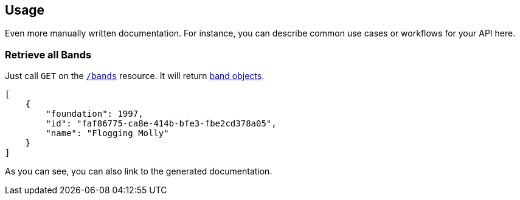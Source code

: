 
== Usage

Even more manually written documentation. For instance, you can describe common use cases or workflows for your API here.

=== Retrieve all Bands

Just call `GET` on the `link:#_getbands[/bands]` resource. It will return link:#_payload_for_band_retrieval[band objects].

[source,json]
----
[
    {
        "foundation": 1997,
        "id": "faf86775-ca8e-414b-bfe3-fbe2cd378a05",
        "name": "Flogging Molly"
    }
]
----

As you can see, you can also link to the generated documentation.